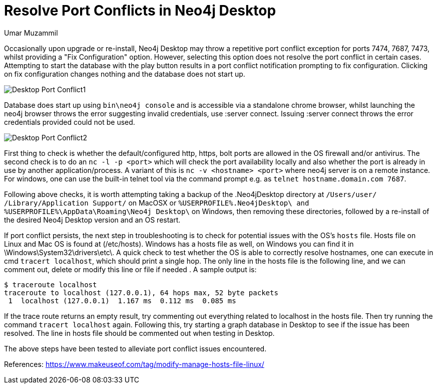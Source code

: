 = Resolve Port Conflicts in Neo4j Desktop
:slug: resolve-port-conflicts-in-neo4j-desktop
:author: Umar Muzammil
:neo4j-versions: Neo4j Desktop 1.x
:tags: desktop
:category: desktop

Occasionally upon upgrade or re-install, Neo4j Desktop may throw a repetitive port conflict exception for ports 7474, 7687, 
7473, whilst providing a "Fix Configuration" option. However, selecting this option does not resolve the port conflict in
certain cases. Attempting to start the database with the play button results in a port conflict notification prompting to 
fix configuration. Clicking on fix configuration changes nothing and the database does not start up. 

image::https://imgur.com/tpM1H1i.png[Desktop Port Conflict1]

Database does start up using `bin\neo4j console` and is accessible via a standalone chrome browser, whilst launching the neo4j
browser throws the error suggesting invalid credentials, use :server connect. Issuing :server connect throws the error
credentials provided could not be used.

image::https://imgur.com/A7QPEvS.png[Desktop Port Conflict2]

First thing to check is whether the default/configured http, https, bolt ports are allowed in the OS firewall and/or antivirus.
The second check is to do an `nc -l -p <port>` which will check the port availability locally and also whether the port is 
already in use by another application/process. A variant of this is `nc -v <hostname> <port>` where neo4j server is on a 
remote instance. For windows, one can use the built-in telnet tool via the command prompt e.g. as `telnet hostname.domain.com 7687`.

Following above checks, it is worth attempting taking a backup of the .Neo4jDesktop directory at `/Users/user/
/Library/Application Support/` on MacOSX or `%USERPROFILE%.Neo4jDesktop\ and %USERPROFILE%\AppData\Roaming\Neo4j Desktop\`
on Windows, then removing these directories, followed by a re-install of the desired Neo4j Desktop version and an OS restart.

If port conflict persists, the next step in troubleshooting is to check for potential issues with the OS's `hosts` file. 
Hosts file on Linux and Mac OS is found at (/etc/hosts). Windows has a hosts file as well, on Windows you can find it in 
\Windows\System32\drivers\etc\. A quick check to test whether the OS is able to correctly resolve hostnames, one can execute 
in cmd `tracert localhost`, which should print a single hop. The only line in the hosts file is the following line, and we
can comment out, delete or modify this line or file if needed . A sample output is:

[source,shell]
----
$ traceroute localhost
traceroute to localhost (127.0.0.1), 64 hops max, 52 byte packets
 1  localhost (127.0.0.1)  1.167 ms  0.112 ms  0.085 ms 
----

If the trace route returns an empty result, try commenting out everything related to localhost in the hosts file. Then try 
running the command `tracert localhost` again. Following this, try starting a graph database in Desktop to see if the issue
has been resolved. The line in hosts file should be commented out when testing in Desktop.

The above steps have been tested to alleviate port conflict issues encountered.

References:
https://www.makeuseof.com/tag/modify-manage-hosts-file-linux/
